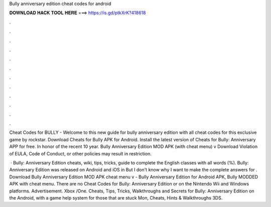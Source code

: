 Bully anniversary edition cheat codes for android



𝐃𝐎𝐖𝐍𝐋𝐎𝐀𝐃 𝐇𝐀𝐂𝐊 𝐓𝐎𝐎𝐋 𝐇𝐄𝐑𝐄 ===> https://is.gd/ptkXrK?418618



.



.



.



.



.



.



.



.



.



.



.



.

Cheat Codes for BULLY - Welcome to this new guide for bully anniversary edition with all cheat codes for this exclusive game by rockstar. Download Cheats for Bully APK for Android. Install the latest version of Cheats for Bully: Anniversary APP for free. In honor of the recent 10 year. Bully Anniversary Edition MOD APK (with cheat menu) v Download Violation of EULA, Code of Conduct, or other policies may result in restriction.

 · Bully: Anniversary Edition cheats, wiki, tips, tricks, guide to complete the English classes with all words (%). Bully: Anniversary Edition was released on Android and iOS in But I don't know why I want to make the complete answers for . Download Bully Anniversary Edition MOD APK cheat menu v - Bully Anniversary Edition for Android APK, Bully MODDED APK with cheat menu. There are no Cheat Codes for Bully: Anniversary Edition or on the Nintendo Wii and Windows platforms. Advertisement. Xbox /One. Cheats, Tips, Tricks, Walkthroughs and Secrets for Bully: Anniversary Edition on the Android, with a game help system for those that are stuck Mon, Cheats, Hints & Walkthroughs 3DS.
